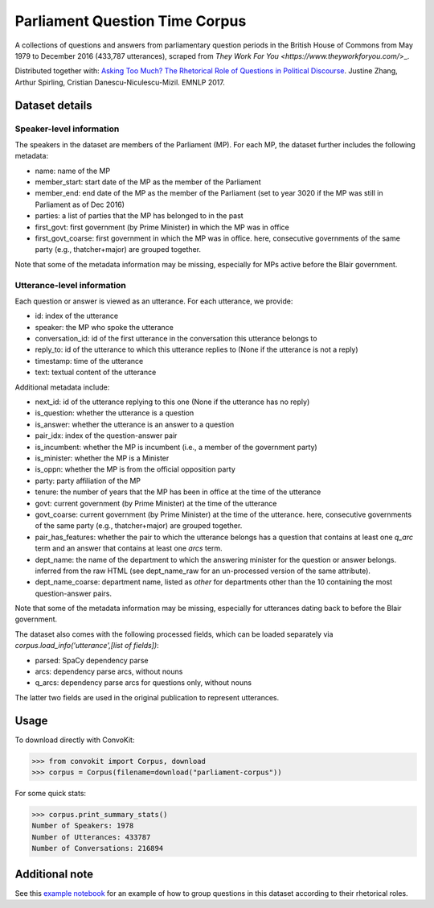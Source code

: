 Parliament Question Time Corpus
===============================

A collections of questions and answers from parliamentary question periods in the British House of Commons from May 1979 to December 2016 (433,787 utterances), scraped from `They Work For You <https://www.theyworkforyou.com/`>_.

Distributed together with:
`Asking Too Much? The Rhetorical Role of Questions in Political Discourse <https://www.cs.cornell.edu/~cristian/Asking_too_much.html>`_. Justine Zhang, Arthur Spirling, Cristian Danescu-Niculescu-Mizil. EMNLP 2017.


Dataset details
---------------

Speaker-level information
^^^^^^^^^^^^^^^^^^^^^^^^^

The speakers in the dataset are members of the Parliament (MP). For each MP, the dataset further includes the following metadata:

* name: name of the MP
* member_start: start date of the MP as the member of the Parliament
* member_end: end date of the MP as the member of the Parliament (set to year 3020 if the MP was still in Parliament as of Dec 2016)
* parties: a list of parties that the MP has belonged to in the past
* first_govt: first government (by Prime Minister) in which the MP was in office 
* first_govt_coarse: first government in which the MP was in office. here, consecutive governments of the same party (e.g., thatcher+major) are grouped together.

Note that some of the metadata information may be missing, especially for MPs active before the Blair government.

Utterance-level information
^^^^^^^^^^^^^^^^^^^^^^^^^^^

Each question or answer is viewed as an utterance. For each utterance, we provide:

* id: index of the utterance
* speaker: the MP who spoke the utterance
* conversation_id: id of the first utterance in the conversation this utterance belongs to
* reply_to: id of the utterance to which this utterance replies to (None if the utterance is not a reply)
* timestamp: time of the utterance
* text: textual content of the utterance

Additional metadata include:

* next_id: id of the utterance replying to this one (None if the utterance has no reply)
* is_question: whether the utterance is a question
* is_answer: whether the utterance is an answer to a question
* pair_idx: index of the question-answer pair
* is_incumbent: whether the MP is incumbent (i.e., a member of the government party)
* is_minister: whether the MP is a Minister
* is_oppn: whether the MP is from the official opposition party
* party: party affiliation of the MP
* tenure: the number of years that the MP has been in office at the time of the utterance
* govt: current government (by Prime Minister) at the time of the utterance
* govt_coarse: current government (by Prime Minister) at the time of the utterance. here, consecutive governments of the same party (e.g., thatcher+major) are grouped together.
* pair_has_features: whether the pair to which the utterance belongs has a question that contains at least one `q_arc` term and an answer that contains at least one `arcs` term. 
* dept_name: the name of the department to which the answering minister for the question or answer belongs. inferred from the raw HTML (see dept_name_raw for an un-processed version of the same attribute).
* dept_name_coarse: department name, listed as `other` for departments other than the 10 containing the most question-answer pairs.

Note that some of the metadata information may be missing, especially for utterances dating back to before the Blair government.

The dataset also comes with the following processed fields, which can be loaded separately via `corpus.load_info('utterance',[list of fields])`:

* parsed: SpaCy dependency parse
* arcs: dependency parse arcs, without nouns
* q_arcs: dependency parse arcs for questions only, without nouns

The latter two fields are used in the original publication to represent utterances.






Usage
-----

To download directly with ConvoKit: 

>>> from convokit import Corpus, download
>>> corpus = Corpus(filename=download("parliament-corpus"))


For some quick stats:

>>> corpus.print_summary_stats()
Number of Speakers: 1978
Number of Utterances: 433787
Number of Conversations: 216894


Additional note
---------------

See this `example notebook <https://github.com/CornellNLP/Cornell-Conversational-Analysis-Toolkit/blob/master/convokit/expected_context_framework/demos/parliament_demo.ipynb>`_ for an example of how to group questions in this dataset according to their rhetorical roles.  
